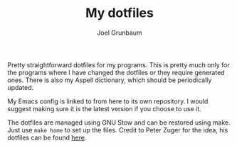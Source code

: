 #+TITLE:My dotfiles
#+AUTHOR:Joel Grunbaum

Pretty straightforward dotfiles for my programs.
This is pretty much only for the programs where I have changed the dotfiles or they require generated ones.
There is also my Aspell dictionary, which should be periodically updated.

My Emacs config is linked to from here to its own repository.
I would suggest making sure it is the latest version if you choose to use it.

The dotfiles are managed using GNU Stow and can be restored using make.
Just use ~make home~ to set up the files.
Credit to Peter Zuger for the idea, his dotfiles can be found [[https://gitlab.com/peterzuger/dotfiles][here]].

